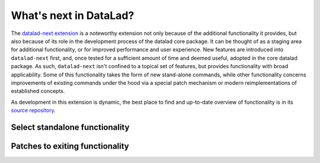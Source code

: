 .. _datalad-next:

What's next in DataLad?
-----------------------

The `datalad-next extension <http://docs.datalad.org/projects/next/en/latest/index.html>`_ is a noteworthy extension not only because of the additional functionality it provides, but also because of its role in the development process of the datalad core package.
It can be thought of as a staging area for additional functionality, or for improved performance and user experience.
New features are introduced into ``datalad-next`` first, and, once tested for a sufficient amount of time and deemed useful, adopted in the core datalad package.
As such, ``datalad-next`` isn't confined to a topical set of features, but provides functionality with broad applicability.
Some of this functionality takes the form of new stand-alone commands, while other functionality concerns improvements of existing commands under the hood via a special patch mechanism or modern reimplementations of established concepts.

As development in this extension is dynamic, the best place to find and up-to-date overview of functionality is in its `source repository <https://github.com/datalad/datalad-next#summary-of-functionality-provided-by-this-extension>`_.

.. figure:: ../artwork/src/future_view.svg


Select standalone functionality
^^^^^^^^^^^^^^^^^^^^^^^^^^^^^^^



Patches to exiting functionality
^^^^^^^^^^^^^^^^^^^^^^^^^^^^^^^^

